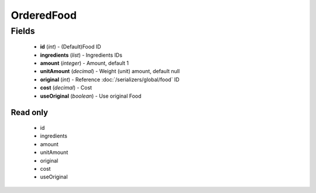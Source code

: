 OrderedFood
===========

Fields
------
    - **id** (*int*) - (Default)Food ID
    - **ingredients** (*list*) - Ingredients IDs
    - **amount** (*integer*) - Amount, default 1
    - **unitAmount** (*decimal*) - Weight (unit) amount, default null
    - **original** (*int*) - Reference :doc:`/serializers/global/food` ID
    - **cost** (*decimal*) - Cost
    - **useOriginal** (*boolean*) - Use original Food

Read only
^^^^^^^^^
    - id
    - ingredients
    - amount
    - unitAmount
    - original
    - cost
    - useOriginal
